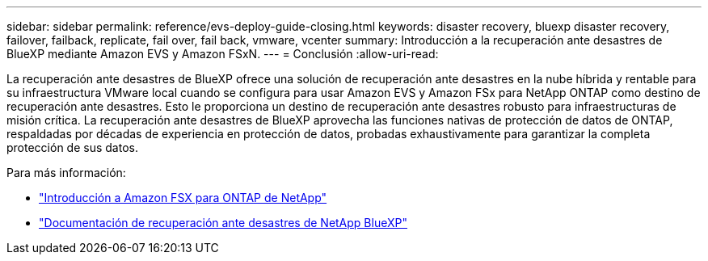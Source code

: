 ---
sidebar: sidebar 
permalink: reference/evs-deploy-guide-closing.html 
keywords: disaster recovery, bluexp disaster recovery, failover, failback, replicate, fail over, fail back, vmware, vcenter 
summary: Introducción a la recuperación ante desastres de BlueXP mediante Amazon EVS y Amazon FSxN. 
---
= Conclusión
:allow-uri-read: 


[role="lead"]
La recuperación ante desastres de BlueXP ofrece una solución de recuperación ante desastres en la nube híbrida y rentable para su infraestructura VMware local cuando se configura para usar Amazon EVS y Amazon FSx para NetApp ONTAP como destino de recuperación ante desastres. Esto le proporciona un destino de recuperación ante desastres robusto para infraestructuras de misión crítica. La recuperación ante desastres de BlueXP aprovecha las funciones nativas de protección de datos de ONTAP, respaldadas por décadas de experiencia en protección de datos, probadas exhaustivamente para garantizar la completa protección de sus datos.

Para más información:

* https://docs.aws.amazon.com/fsx/latest/ONTAPGuide/getting-started.html["Introducción a Amazon FSX para ONTAP de NetApp"^]
* https://docs.netapp.com/us-en/bluexp-disaster-recovery/index.html["Documentación de recuperación ante desastres de NetApp BlueXP"]

